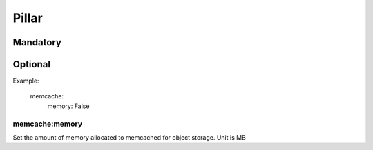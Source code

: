 Pillar
======

Mandatory
---------

Optional
--------

Example:

  memcache:
    memory: False

memcache:memory
~~~~~~~~~~~~~~~

Set the amount of memory allocated to memcached for object storage. Unit is MB
